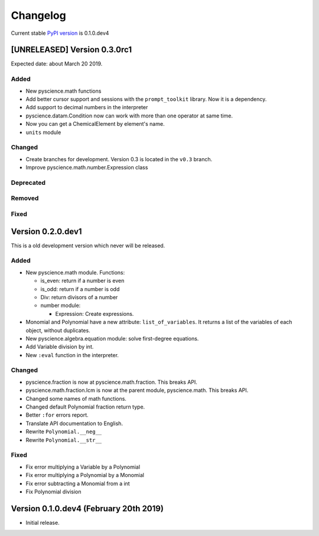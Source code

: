 Changelog
=========
Current stable `PyPI version <https://pypi.org/project/pyscience/>`_ is 0.1.0.dev4

[UNRELEASED] Version 0.3.0rc1
-----------------------------

Expected date: about March 20 2019.

Added
^^^^^
- New pyscience.math functions
- Add better cursor support and sessions with the ``prompt_toolkit``
  library. Now it is a dependency.
- Add support to decimal numbers in the interpreter
- pyscience.datam.Condition now can work with more than one operator
  at same time.
- Now you can get a ChemicalElement by element's name.
- ``units`` module

Changed
^^^^^^^
- Create branches for development. Version 0.3 is located in the ``v0.3``
  branch.
- Improve pyscience.math.number.Expression class

Deprecated
^^^^^^^^^^

Removed
^^^^^^^

Fixed
^^^^^

Version 0.2.0.dev1
------------------
This is a old development version which never will be released.

Added
^^^^^
- New pyscience.math module. Functions:

  * is_even: return if a number is even

  * is_odd: return if a number is odd
  
  * Div: return divisors of a number
  
  * number module:
  
    * Expression: Create expressions.

- Monomial and Polynomial have a new attribute: ``list_of_variables``.
  It returns a list of the variables of each object, without duplicates.
- New pyscience.algebra.equation module: solve first-degree equations.
- Add Variable division by int.
- New ``:eval`` function in the interpreter.

Changed
^^^^^^^
- pyscience.fraction is now at pyscience.math.fraction. This breaks API.
- pyscience.math.fraction.lcm is now at the parent module, pyscience.math.
  This breaks API.
- Changed some names of math functions.
- Changed default Polynomial fraction return type.
- Better ``:for`` errors report.
- Translate API documentation to English.
- Rewrite ``Polynomial.__neg__``
- Rewrite ``Polynomial.__str__``

Fixed
^^^^^
- Fix error multiplying a Variable by a Polynomial
- Fix error multiplying a Polynomial by a Monomial
- Fix error subtracting a Monomial from a int
- Fix Polynomial division

Version 0.1.0.dev4 (February 20th 2019)
---------------------------------------
- Initial release.

